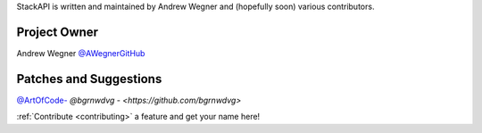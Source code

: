 StackAPI is written and maintained by Andrew Wegner and
(hopefully soon) various contributors.

Project Owner
`````````````

Andrew Wegner `@AWegnerGitHub <https://github.com/AWegnerGitHub/stackapi>`_

Patches and Suggestions
```````````````````````

`@ArtOfCode- <https://github.com/ArtOfCode->`_
`@bgrnwdvg - <https://github.com/bgrnwdvg>`


:ref:`Contribute <contributing>` a feature and get your name here!